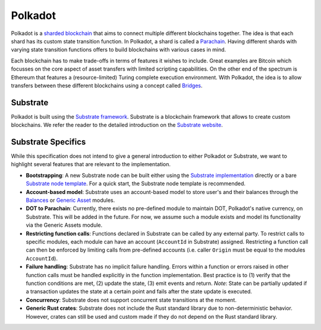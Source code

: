 .. _polkadot:

Polkadot
========

Polkadot is a `sharded blockchain <https://wiki.polkadot.network/docs/en/learn-introduction>`_ that aims to connect multiple different blockchains together.
The idea is that each shard has its custom state transition function.
In Polkadot, a shard is called a `Parachain <https://wiki.polkadot.network/docs/en/learn-parachains>`_.
Having different shards with varying state transition functions offers to build blockchains with various cases in mind.

Each blockchain has to make trade-offs in terms of features it wishes to include. Great examples are Bitcoin which focusses on the core aspect of asset transfers with limited scripting capabilities. On the other end of the spectrum is Ethereum that features a (resource-limited) Turing complete execution environment.
With Polkadot, the idea is to allow transfers between these different blockchains using a concept called `Bridges <https://wiki.polkadot.network/docs/en/learn-bridges>`_.

Substrate
~~~~~~~~~

Polkadot is built using the `Substrate framework <https://substrate.dev/>`_.
Substrate is a blockchain framework that allows to create custom blockchains.
We refer the reader to the detailed introduction on the `Substrate website <https://substrate.dev/docs/en/>`_.

Substrate Specifics
~~~~~~~~~~~~~~~~~~~

While this specification does not intend to give a general introduction to either Polkadot or Substrate, we want to highlight several features that are relevant to the implementation.

* **Bootstrapping**: A new Substrate node can be built either using the `Substrate implementation <https://github.com/paritytech/substrate>`_ directly or a bare `Substrate node template <https://github.com/substrate-developer-hub/substrate-node-template>`_. For a quick start, the Substrate node template is recommended.
* **Account-based model**: Substrate uses an account-based model to store user's and their balances through the `Balances <https://substrate.dev/rustdocs/master/pallet_balances/index.html>`_ or `Generic Asset <https://substrate.dev/rustdocs/master/pallet_generic_asset/index.html>`_ modules.
* **DOT to Parachain**: Currently, there exists no pre-defined module to maintain DOT, Polkadot's native currency, on Substrate. This will be added in the future. For now, we assume such a module exists and model its functionality via the Generic Assets module.
* **Restricting function calls**: Functions declared in Substrate can be called by any external party. To restrict calls to specific modules, each module can have an account (``AccountId`` in Substrate) assigned. Restricting a function call can then be enforced by limiting calls from pre-defined accounts (i.e. caller ``Origin`` must be equal to the modules ``AccountId``).
* **Failure handling**: Substrate has no implicit failure handling. Errors within a function or errors raised in other function calls must be handled explicitly in the function implementation. Best practice is to (1) verify that the function conditions are met, (2) update the state, (3) emit events and return. *Note*: State can be partially updated if a transaction updates the state at a certain point and fails after the state update is executed.
* **Concurrency**: Substrate does not support concurrent state transitions at the moment.
* **Generic Rust crates**: Substrate does not include the Rust standard library due to non-deterministic behavior. However, crates can still be used and custom made if they do not depend on the Rust standard library.

